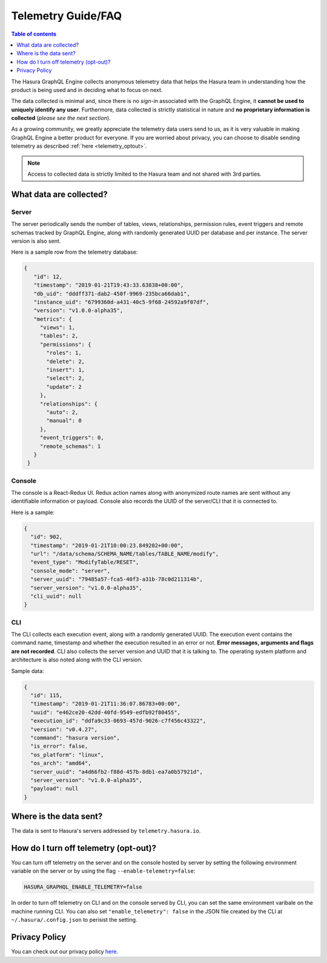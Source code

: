 .. _telemetry:

Telemetry Guide/FAQ
===================

.. contents:: Table of contents
  :backlinks: none
  :depth: 1
  :local:

The Hasura GraphQL Engine collects anonymous telemetry data that helps the
Hasura team in understanding how the product is being used and in deciding
what to focus on next.

The data collected is minimal and, since there is no *sign-in* associated with
the GraphQL Engine, it **cannot be used to uniquely identify any user**.
Furthermore, data collected is strictly statistical in nature and
**no proprietary information is collected** (*please see the next section*).

As a growing community, we greatly appreciate the telemetry data users
send to us, as it is very valuable in making GraphQL Engine a better product
for everyone. If you are worried about privacy, you can choose to disable
sending telemetry as described :ref:`here <telemetry_optout>`.

.. note::

   Access to collected data is strictly limited to the Hasura team and not shared with 3rd parties.

What data are collected?
------------------------

Server
~~~~~~

The server periodically sends the number of tables, views, relationships,
permission rules, event triggers and remote schemas tracked by GraphQL Engine,
along with randomly generated UUID per database and per instance. The
server version is also sent.

Here is a sample row from the telemetry database:

.. code-block:: json

   {
      "id": 12,
      "timestamp": "2019-01-21T19:43:33.63838+00:00",
      "db_uid": "dddff371-dab2-450f-9969-235bca66dab1",
      "instance_uid": "6799360d-a431-40c5-9f68-24592a9f07df",
      "version": "v1.0.0-alpha35",
      "metrics": {
        "views": 1,
        "tables": 2,
        "permissions": {
          "roles": 1,
          "delete": 2,
          "insert": 1,
          "select": 2,
          "update": 2
        },
        "relationships": {
          "auto": 2,
          "manual": 0
        },
        "event_triggers": 0,
        "remote_schemas": 1
      }
    }


Console
~~~~~~~

The console is a React-Redux UI. Redux action names along with anonymized
route names are sent without any identifiable information or payload. Console
also records the UUID of the server/CLI that it is connected to.

Here is a sample:

.. code-block:: json

   {
     "id": 902,
     "timestamp": "2019-01-21T10:00:23.849202+00:00",
     "url": "/data/schema/SCHEMA_NAME/tables/TABLE_NAME/modify",
     "event_type": "ModifyTable/RESET",
     "console_mode": "server",
     "server_uuid": "79485a57-fca5-40f3-a31b-78c0d211314b",
     "server_version": "v1.0.0-alpha35",
     "cli_uuid": null
   }


CLI
~~~

The CLI collects each execution event, along with a randomly generated UUID.
The execution event contains the command name, timestamp and whether the
execution resulted in an error or not. **Error messages, arguments and flags
are not recorded**. CLI also collects the server version and UUID that it
is talking to. The operating system platform and architecture is also
noted along with the CLI version.

Sample data:

.. code-block:: json

   {
     "id": 115,
     "timestamp": "2019-01-21T11:36:07.86783+00:00",
     "uuid": "e462ce20-42dd-40fd-9549-edfb92f80455",
     "execution_id": "ddfa9c33-0693-457d-9026-c7f456c43322",
     "version": "v0.4.27",
     "command": "hasura version",
     "is_error": false,
     "os_platform": "linux",
     "os_arch": "amd64",
     "server_uuid": "a4d66fb2-f88d-457b-8db1-ea7a0b57921d",
     "server_version": "v1.0.0-alpha35",
     "payload": null
   }

Where is the data sent?
-----------------------

The data is sent to Hasura's servers addressed by ``telemetry.hasura.io``.

.. _telemetry_optout:

How do I turn off telemetry (opt-out)?
--------------------------------------

You can turn off telemetry on the server and on the console hosted by server
by setting the following environment variable on the server or by using
the flag ``--enable-telemetry=false``:

.. code-block:: bash

   HASURA_GRAPHQL_ENABLE_TELEMETRY=false

In order to turn off telemetry on CLI and on the console served by CLI,
you can set the same environment varibale on the machine running CLI.
You can also set ``"enable_telemetry": false`` in the JSON file created
by the CLI at ``~/.hasura/.config.json`` to perisist the setting.

Privacy Policy
--------------

You can check out our privacy policy `here <https://hasura.io/legal/hasura-privacy-policy>`_.